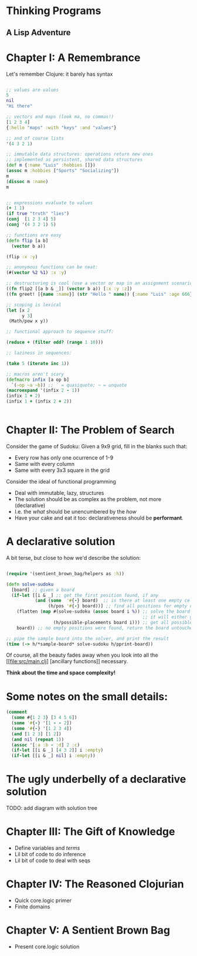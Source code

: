 
* Thinking Programs

** A Lisp Adventure


* Chapter I: A Remembrance

Let's remember Clojure: it barely has syntax

#+begin_src clojure :results output

;; values are values
5
nil
"Hi there"

;; vectors and maps (look ma, no commas!)
[1 2 3 4]
{:hello "maps" :with "keys" :and "values"}

;; and of course lists
'(4 3 2 1)

;; immutable data structures: operations return new ones
;; implemented as persistent, shared data structures
(def m {:name "Luis" :hobbies []})
(assoc m :hobbies ["Sports" "Socializing"])
m
(dissoc m :name)
m


;; expressions evaluate to values
(+ 1 1)
(if true "truth" "lies")
(conj  [1 2 3 4] 5)
(conj '(4 3 2 1) 5)

;; functions are easy
(defn flip [a b] 
  (vector b a)) 

(flip :x :y)

;; anonymous functions can be neat:
(#(vector %2 %1) :x :y)

;; destructuring is cool (use a vector or map in an assignment scenario)
((fn flip2 [[a b & _]] (vector b a)) [:x :y :z])
((fn greet! [{name :name}] (str "Hello " name)) {:name "Luis" :age 666})

;; scoping is lexical
(let [x 2
      y 3]
 (Math/pow x y))

;; functional approach to sequence stuff:

(reduce + (filter odd? (range 1 10)))

;; laziness in sequences:

(take 5 (iterate inc 1))

;; macros aren't scary
(defmacro infix [a op b] 
  `(~op ~a ~b)) ;; ` = quasiquote; ~ = unquote
(macroexpand '(infix 2 - 1))
(infix 1 + 2)
(infix 1 + (infix 2 + 2))


#+end_src


* Chapter II: The Problem of Search

Consider the game of Sudoku: Given a 9x9 grid, fill in the blanks such that:

- Every row has only one ocurrence of 1-9
- Same with every column
- Same with every 3x3 square in the grid

Consider the ideal of functional programming

- Deal with immutable, lazy, structures
- The solution should be as complex as the problem, not more (declarative)
- I.e. the /what/ should be unencumbered by the /how/
- Have your cake and eat it too: declarativeness should be *performant*.

* A declarative solution

A bit terse, but close to how we'd describe the solution:

#+begin_src clojure :results output

(require '(sentient_brown_bag/helpers as :h))

(defn solve-sudoku
  [board] ;; given a board
  (if-let [[i & _] ;; get the first position found, if any
           (and (some  '#{-} board)  ;; is there at least one empty cell?
                (h/pos '#{-} board))] ;; find all positions for empty cells
    (flatten (map #(solve-sudoku (assoc board i %)) ;; solve the board with the new placement (creating a new board!)
                                                    ;; it will either go deeper, one solved cell each time, or terminate
                  (h/possible-placements board i))) ;; get all possible numbers for this position
    board)) ;; no empty positions were found, return the board untouched

;; pipe the sample board into the solver, and print the result
(time (-> h/*sample-board* solve-sudoku h/pprint-board))

#+end_src

Of course, all the beauty fades away when you look into all the [[file:src/main.clj] [ancillary functions]] necessary.

*Think about the time and space complexity!*



* Some notes on the small details:

#+begin_src clojure :results output
(comment 
  (some #{1 2 3} [3 4 5 6])
  (some '#{-} '[1 - - 2])
  (some '#{-} '[1 2 3 4])
  (and [1 2 3] [1 2])
  (and nil (repeat 1))
  (assoc '[:a :b - :d] 2 :c)
  (if-let [[i & _] [4 3 2]] i :empty)
  (if-let [[i & _] nil] i :empty))

#+end_src



* The ugly underbelly of a declarative solution

TODO: add diagram with solution tree

* Chapter III: The Gift of Knowledge

- Define variables and /terms/
- Lil bit of code to do inference
- Lil bit of code to deal with seqs


* Chapter IV: The Reasoned Clojurian

- Quick core.logic primer
- Finite domains

* Chapter V: A Sentient Brown Bag

- Present core.logic solution
